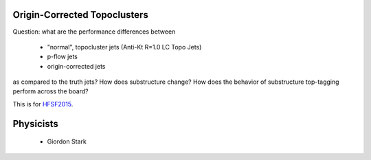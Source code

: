 Origin-Corrected Topoclusters
=============================

Question: what are the performance differences between

    * "normal", topocluster jets (Anti-Kt R=1.0 LC Topo Jets)
    * p-flow jets
    * origin-corrected jets

as compared to the truth jets? How does substructure change? How does the behavior of substructure top-tagging perform across the board?

This is for `HFSF2015 <https://github.com/US-ATLAS-HFSF/HFSF2015>`_.


Physicists
==========

    * Giordon Stark
